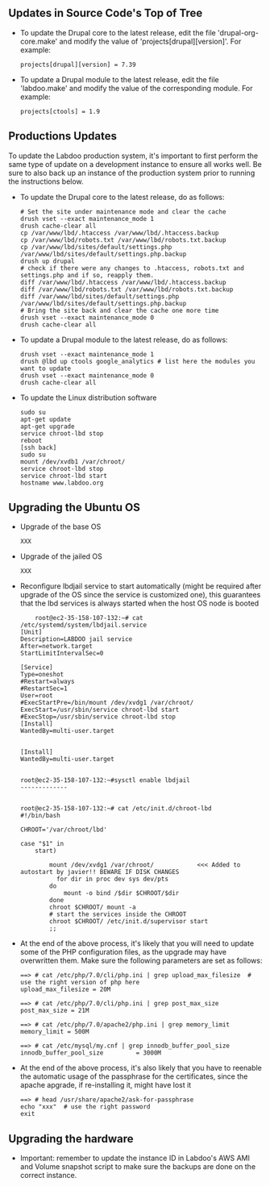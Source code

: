 ** Updates in Source Code's Top of Tree

  - To update the Drupal core to the latest release, edit the file 'drupal-org-core.make' and modify the value of 'projects[drupal][version]'. For example:

    #+BEGIN_EXAMPLE
    projects[drupal][version] = 7.39
    #+END_EXAMPLE

  - To update a Drupal module to the latest release, edit the file 'labdoo.make' and modify the value of the corresponding module. For example:

    #+BEGIN_EXAMPLE
    projects[ctools] = 1.9
    #+END_EXAMPLE

** Productions Updates

  To update the Labdoo production system, it's important to first perform the same type of update on a development instance to ensure all works well. 
  Be sure to also back up an instance of the production system prior to running the instructions below.

  - To update the Drupal core to the latest release, do as follows:

    #+BEGIN_EXAMPLE
    # Set the site under maintenance mode and clear the cache
    drush vset --exact maintenance_mode 1
    drush cache-clear all
    cp /var/www/lbd/.htaccess /var/www/lbd/.htaccess.backup
    cp /var/www/lbd/robots.txt /var/www/lbd/robots.txt.backup
    cp /var/www/lbd/sites/default/settings.php /var/www/lbd/sites/default/settings.php.backup
    drush up drupal
    # check if there were any changes to .htaccess, robots.txt and settings.php and if so, reapply them.
    diff /var/www/lbd/.htaccess /var/www/lbd/.htaccess.backup
    diff /var/www/lbd/robots.txt /var/www/lbd/robots.txt.backup
    diff /var/www/lbd/sites/default/settings.php /var/www/lbd/sites/default/settings.php.backup
    # Bring the site back and clear the cache one more time
    drush vset --exact maintenance_mode 0
    drush cache-clear all 
    #+END_EXAMPLE

  - To update a Drupal module to the latest release, do as follows:

    #+BEGIN_EXAMPLE
    drush vset --exact maintenance_mode 1
    drush @lbd up ctools google_analytics # list here the modules you want to update
    drush vset --exact maintenance_mode 0
    drush cache-clear all
    #+END_EXAMPLE

  - To update the Linux distribution software

    #+BEGIN_EXAMPLE
    sudo su
    apt-get update
    apt-get upgrade
    service chroot-lbd stop
    reboot
    [ssh back]
    sudo su
    mount /dev/xvdb1 /var/chroot/
    service chroot-lbd stop
    service chroot-lbd start
    hostname www.labdoo.org
    #+END_EXAMPLE

** Upgrading the Ubuntu OS

  - Upgrade of the base OS

    #+BEGIN_EXAMPLE
    XXX
    #+END_EXAMPLE

  - Upgrade of the jailed OS

    #+BEGIN_EXAMPLE
    XXX
    #+END_EXAMPLE
  
  - Reconfigure lbdjail service to start automatically (might be required after upgrade of the OS since the service is customized one), this guarantees that the lbd services is always started when the host OS node is booted

    #+BEGIN_EXAMPLE
    root@ec2-35-158-107-132:~# cat /etc/systemd/system/lbdjail.service
[Unit]
Description=LABDOO jail service
After=network.target
StartLimitIntervalSec=0

[Service]
Type=oneshot
#Restart=always
#RestartSec=1
User=root
#ExecStartPre=/bin/mount /dev/xvdg1 /var/chroot/
ExecStart=/usr/sbin/service chroot-lbd start
#ExecStop=/usr/sbin/service chroot-lbd stop
[Install]
WantedBy=multi-user.target


[Install]
WantedBy=multi-user.target


root@ec2-35-158-107-132:~#sysctl enable lbdjail
-------------


root@ec2-35-158-107-132:~# cat /etc/init.d/chroot-lbd
#!/bin/bash

CHROOT='/var/chroot/lbd'

case "$1" in
    start)

        mount /dev/xvdg1 /var/chroot/            <<< Added to autostart by javier!! BEWARE IF DISK CHANGES
	      for dir in proc dev sys dev/pts
        do
            mount -o bind /$dir $CHROOT/$dir
        done
        chroot $CHROOT/ mount -a
        # start the services inside the CHROOT
        chroot $CHROOT/ /etc/init.d/supervisor start
        ;;
    #+END_EXAMPLE

  - At the end of the above process, it's likely that you will need to update some of the PHP configuration files, as the upgrade may have overwritten them. Make sure the following parameters are set as follows:

    #+BEGIN_EXAMPLE
    ==> # cat /etc/php/7.0/cli/php.ini | grep upload_max_filesize  # use the right version of php here
    upload_max_filesize = 20M

    ==> # cat /etc/php/7.0/cli/php.ini | grep post_max_size
    post_max_size = 21M

    ==> # cat /etc/php/7.0/apache2/php.ini | grep memory_limit
    memory_limit = 500M

    ==> # cat /etc/mysql/my.cnf | grep innodb_buffer_pool_size
    innodb_buffer_pool_size         = 3000M
    #+END_EXAMPLE
 
 - At the end of the above process, it's also likely that you have to reenable the automatic usage of the passphrase for the certificates, since the apache apgrade, if re-installing it, might have lost it
    
    #+BEGIN_EXAMPLE
    ==> # head /usr/share/apache2/ask-for-passphrase
    echo "xxx"  # use the right password
    exit
    #+END_EXAMPLE

** Upgrading the hardware

    - Important: remember to update the instance ID in Labdoo's AWS AMI and Volume snapshot script to make sure the backups are done on the correct instance.

